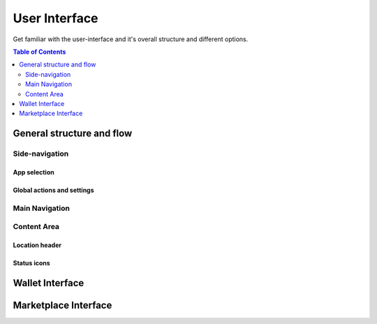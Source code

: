 ==============
User Interface
==============

Get familiar with the user-interface and it's overall structure and different options.

.. meta::
      
      :description lang=en: :term:`Particl Desktop` (Marketplace) user interface explanation. 

.. contents:: Table of Contents
   :local:
   :backlinks: none
   :depth: 2

General structure and flow 
--------------------------

Side-navigation
~~~~~~~~~~~~~~~

App selection
^^^^^^^^^^^^^

Global actions and settings
^^^^^^^^^^^^^^^^^^^^^^^^^^^

Main Navigation
~~~~~~~~~~~~~~~

Content Area
~~~~~~~~~~~~

Location header
^^^^^^^^^^^^^^^

Status icons
^^^^^^^^^^^^

Wallet Interface
----------------

Marketplace Interface
---------------------